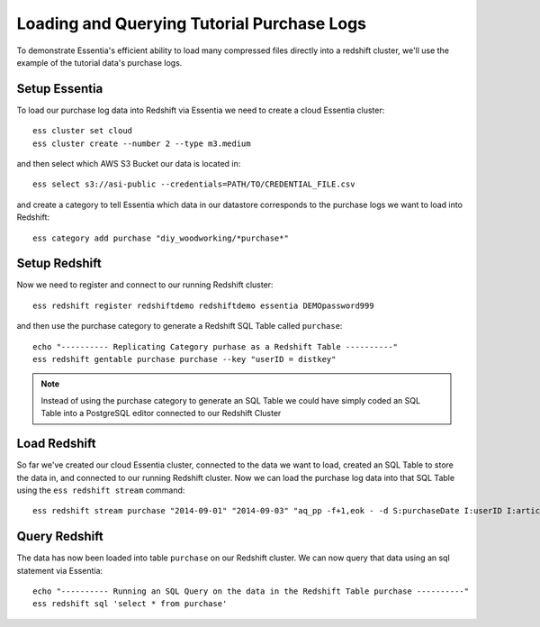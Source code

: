 ===========================================
Loading and Querying Tutorial Purchase Logs
===========================================

To demonstrate Essentia's efficient ability to load many compressed files directly into a redshift cluster, we'll use the example of the tutorial data's purchase logs.

Setup Essentia
***************

To load our purchase log data into Redshift via Essentia we need to create a cloud Essentia cluster::

    ess cluster set cloud
    ess cluster create --number 2 --type m3.medium
    
and then select which AWS S3 Bucket our data is located in::

    ess select s3://asi-public --credentials=PATH/TO/CREDENTIAL_FILE.csv
    
and create a category to tell Essentia which data in our datastore corresponds to the purchase logs we want to load into Redshift::
    
    ess category add purchase "diy_woodworking/*purchase*"

Setup Redshift
***************    
            
Now we need to register and connect to our running Redshift cluster::
 
    ess redshift register redshiftdemo redshiftdemo essentia DEMOpassword999
      
and then use the purchase category to generate a Redshift SQL Table called ``purchase``::

    echo "---------- Replicating Category purhase as a Redshift Table ----------"
    ess redshift gentable purchase purchase --key "userID = distkey"
        
.. note:: 

   Instead of using the purchase category to generate an SQL Table we could have simply coded an SQL Table into a PostgreSQL editor connected to our Redshift Cluster

Load Redshift
***************

So far we've created our cloud Essentia cluster, connected to the data we want to load, created an SQL Table to store the data in, and connected to our running Redshift cluster. Now we can load the purchase log data into that SQL Table using the ``ess redshift stream`` command::

    ess redshift stream purchase "2014-09-01" "2014-09-03" "aq_pp -f+1,eok - -d S:purchaseDate I:userID I:articleID F:price I:referrerID -o,notitle -" purchase --options TRUNCATECOLUMNS

Query Redshift
***************

The data has now been loaded into table ``purchase`` on our Redshift cluster. We can now query that data using an sql statement via Essentia::

    echo "---------- Running an SQL Query on the data in the Redshift Table purchase ----------"    
    ess redshift sql 'select * from purchase'
